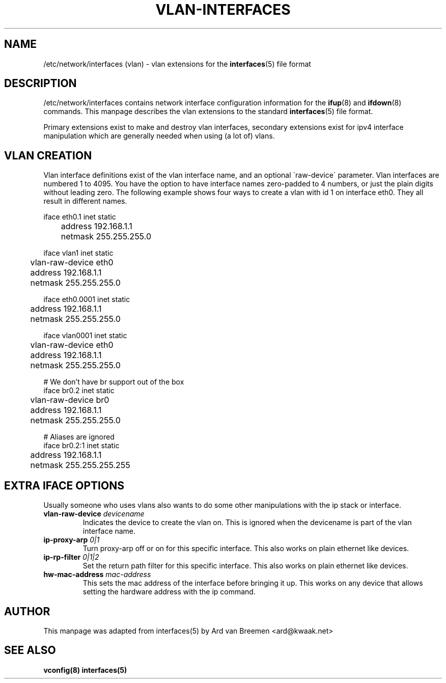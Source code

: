 .\" -*- nroff -*-
.TH VLAN-INTERFACES 5 "September 30 2007" "vlan" "File formats"
.SH NAME
/etc/network/interfaces (vlan) \- vlan extensions for the
.BR interfaces (5)
file format
.SH DESCRIPTION
/etc/network/interfaces contains network interface configuration
information for the
.BR ifup (8)
and
.BR ifdown (8)
commands.
This manpage describes the vlan extensions to the standard
.BR interfaces (5)
file format.
.P
Primary extensions exist to make and destroy vlan interfaces, secondary
extensions exist for ipv4 interface manipulation which are generally needed
when using (a lot of) vlans.
.SH VLAN CREATION
Vlan interface definitions exist of the vlan interface name, and an optional
\'raw-device\' parameter.  Vlan interfaces are numbered 1 to 4095.  You have
the option to have interface names zero-padded to 4 numbers, or just the plain
digits without leading zero.  The following example shows four ways to create a
vlan with id 1 on interface eth0.  They all result in different names.

 iface eth0.1 inet static
 	address 192.168.1.1
 	netmask 255.255.255.0

 iface vlan1 inet static
 	vlan-raw-device eth0
 	address 192.168.1.1
 	netmask 255.255.255.0

 iface eth0.0001 inet static
 	address 192.168.1.1
 	netmask 255.255.255.0

 iface vlan0001 inet static
 	vlan-raw-device eth0
 	address 192.168.1.1
 	netmask 255.255.255.0

 # We don't have br support out of the box
 iface br0.2 inet static
 	vlan-raw-device br0
 	address 192.168.1.1
 	netmask 255.255.255.0

 # Aliases are ignored
 iface br0.2:1 inet static
 	address 192.168.1.1
 	netmask 255.255.255.255

.SH EXTRA IFACE OPTIONS
Usually someone who uses vlans also wants to do some other manipulations with
the ip stack or interface.
.TP
.BI vlan-raw-device " devicename"
Indicates the device to create the vlan on.  This is ignored when the
devicename is part of the vlan interface name.
.TP
.BI ip-proxy-arp " 0|1"
Turn proxy-arp off or on for this specific interface.  This also works on plain
ethernet like devices.
.TP
.BI ip-rp-filter " 0|1|2"
Set the return path filter for this specific interface.  This also works on
plain ethernet like devices.
.TP
.BI hw-mac-address " mac-address"
This sets the mac address of the interface before bringing it up.  This works
on any device that allows setting the hardware address with the ip command.
.RE
.SH AUTHOR
This manpage was adapted from interfaces(5) by Ard van Breemen <ard@kwaak.net>
.SH "SEE ALSO"
.BR vconfig(8)
.BR interfaces(5)
